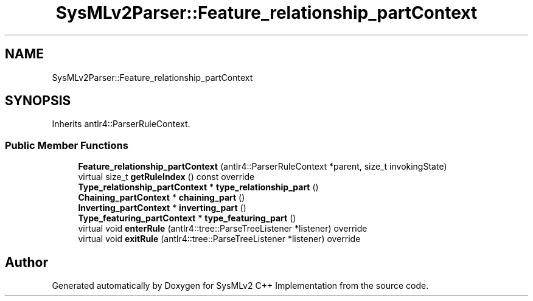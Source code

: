 .TH "SysMLv2Parser::Feature_relationship_partContext" 3 "Version 1.0 Beta 2" "SysMLv2 C++ Implementation" \" -*- nroff -*-
.ad l
.nh
.SH NAME
SysMLv2Parser::Feature_relationship_partContext
.SH SYNOPSIS
.br
.PP
.PP
Inherits antlr4::ParserRuleContext\&.
.SS "Public Member Functions"

.in +1c
.ti -1c
.RI "\fBFeature_relationship_partContext\fP (antlr4::ParserRuleContext *parent, size_t invokingState)"
.br
.ti -1c
.RI "virtual size_t \fBgetRuleIndex\fP () const override"
.br
.ti -1c
.RI "\fBType_relationship_partContext\fP * \fBtype_relationship_part\fP ()"
.br
.ti -1c
.RI "\fBChaining_partContext\fP * \fBchaining_part\fP ()"
.br
.ti -1c
.RI "\fBInverting_partContext\fP * \fBinverting_part\fP ()"
.br
.ti -1c
.RI "\fBType_featuring_partContext\fP * \fBtype_featuring_part\fP ()"
.br
.ti -1c
.RI "virtual void \fBenterRule\fP (antlr4::tree::ParseTreeListener *listener) override"
.br
.ti -1c
.RI "virtual void \fBexitRule\fP (antlr4::tree::ParseTreeListener *listener) override"
.br
.in -1c

.SH "Author"
.PP 
Generated automatically by Doxygen for SysMLv2 C++ Implementation from the source code\&.
